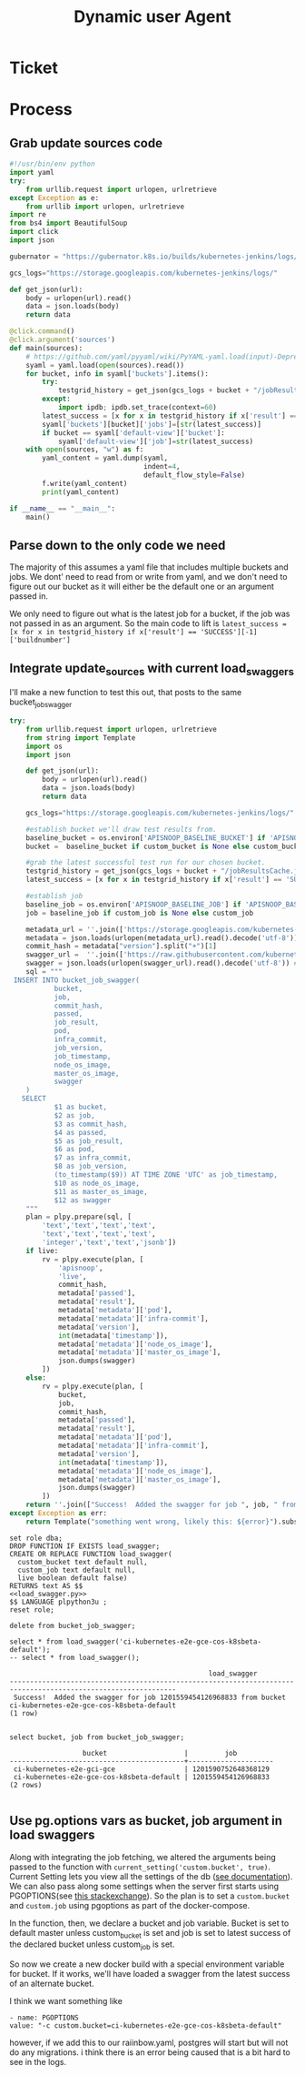 #+TITLE: Dynamic user Agent

* Ticket
* Process
** Grab update sources code
   #+begin_src python
     #!/usr/bin/env python
     import yaml
     try:
         from urllib.request import urlopen, urlretrieve
     except Exception as e:
         from urllib import urlopen, urlretrieve
     import re
     from bs4 import BeautifulSoup
     import click
     import json

     gubernator = "https://gubernator.k8s.io/builds/kubernetes-jenkins/logs/"

     gcs_logs="https://storage.googleapis.com/kubernetes-jenkins/logs/"

     def get_json(url):
         body = urlopen(url).read()
         data = json.loads(body)
         return data

     @click.command()
     @click.argument('sources')
     def main(sources):
         # https://github.com/yaml/pyyaml/wiki/PyYAML-yaml.load(input)-Deprecation
         syaml = yaml.load(open(sources).read())
         for bucket, info in syaml['buckets'].items():
             try:
                 testgrid_history = get_json(gcs_logs + bucket + "/jobResultsCache.json")
             except:
                 import ipdb; ipdb.set_trace(context=60)
             latest_success = [x for x in testgrid_history if x['result'] == 'SUCCESS'][-1]['buildnumber']
             syaml['buckets'][bucket]['jobs']=[str(latest_success)]
             if bucket == syaml['default-view']['bucket']:
                 syaml['default-view']['job']=str(latest_success)
         with open(sources, "w") as f:
             yaml_content = yaml.dump(syaml,
                                      indent=4,
                                      default_flow_style=False)
             f.write(yaml_content)
             print(yaml_content)

     if __name__ == "__main__":
         main()
   #+end_src
   
** Parse down to the only code we need
   The majority of this assumes a yaml file that includes multiple buckets and jobs.
   We dont' need to read from or write from yaml, and we don't need to figure out our bucket as it will either be the default one or an argument passed in.
    
   We only need to figure out what is the latest job for a bucket, if the job was not passed in as an argument.  So the main code to lift is 
   ~latest_success = [x for x in testgrid_history if x['result'] == 'SUCCESS'][-1]['buildnumber']~
** Integrate update_sources with current load_swaggers
   
   I'll make a new function to test this out, that posts to the same bucket_job_swagger

 #+NAME: load_swagger.py
 #+BEGIN_SRC python :eval never :exports code
   try:
       from urllib.request import urlopen, urlretrieve
       from string import Template
       import os
       import json

       def get_json(url):
           body = urlopen(url).read()
           data = json.loads(body)
           return data

       gcs_logs="https://storage.googleapis.com/kubernetes-jenkins/logs/"

       #establish bucket we'll draw test results from.
       baseline_bucket = os.environ['APISNOOP_BASELINE_BUCKET'] if 'APISNOOP_BASELINE_BUCKET' in os.environ.keys() else 'ci-kubernetes-e2e-gci-gce'
       bucket =  baseline_bucket if custom_bucket is None else custom_bucket

       #grab the latest successful test run for our chosen bucket.
       testgrid_history = get_json(gcs_logs + bucket + "/jobResultsCache.json")
       latest_success = [x for x in testgrid_history if x['result'] == 'SUCCESS'][-1]['buildnumber']

       #establish job 
       baseline_job = os.environ['APISNOOP_BASELINE_JOB'] if 'APISNOOP_BASELINE_JOB' in os.environ.keys() else latest_success
       job = baseline_job if custom_job is None else custom_job

       metadata_url = ''.join(['https://storage.googleapis.com/kubernetes-jenkins/logs/', bucket, '/', job, '/finished.json'])
       metadata = json.loads(urlopen(metadata_url).read().decode('utf-8'))
       commit_hash = metadata["version"].split("+")[1]
       swagger_url =  ''.join(['https://raw.githubusercontent.com/kubernetes/kubernetes/', commit_hash, '/api/openapi-spec/swagger.json']) 
       swagger = json.loads(urlopen(swagger_url).read().decode('utf-8')) # may change this to ascii
       sql = """
    INSERT INTO bucket_job_swagger(
              bucket,
              job,
              commit_hash, 
              passed,
              job_result,
              pod,
              infra_commit,
              job_version,
              job_timestamp,
              node_os_image,
              master_os_image,
              swagger
       )
      SELECT
              $1 as bucket,
              $2 as job,
              $3 as commit_hash,
              $4 as passed,
              $5 as job_result,
              $6 as pod,
              $7 as infra_commit,
              $8 as job_version,
              (to_timestamp($9)) AT TIME ZONE 'UTC' as job_timestamp,
              $10 as node_os_image,
              $11 as master_os_image,
              $12 as swagger
       """
       plan = plpy.prepare(sql, [
           'text','text','text','text',
           'text','text','text','text',
           'integer','text','text','jsonb'])
       if live:
           rv = plpy.execute(plan, [
               'apisnoop',
               'live',
               commit_hash,
               metadata['passed'],
               metadata['result'],
               metadata['metadata']['pod'],
               metadata['metadata']['infra-commit'],
               metadata['version'],
               int(metadata['timestamp']),
               metadata['metadata']['node_os_image'],
               metadata['metadata']['master_os_image'],
               json.dumps(swagger)
           ])
       else:
           rv = plpy.execute(plan, [
               bucket,
               job,
               commit_hash,
               metadata['passed'],
               metadata['result'],
               metadata['metadata']['pod'],
               metadata['metadata']['infra-commit'],
               metadata['version'],
               int(metadata['timestamp']),
               metadata['metadata']['node_os_image'],
               metadata['metadata']['master_os_image'],
               json.dumps(swagger)
           ])
       return ''.join(["Success!  Added the swagger for job ", job, " from bucket ", bucket])
   except Exception as err:
       return Template("something went wrong, likely this: ${error}").substitute(error = err)
 #+END_SRC
 
   #+NAME: load_bucket_job_swagger_via_curl.sql
   #+BEGIN_SRC sql-mode :noweb yes :results silent
     set role dba;
     DROP FUNCTION IF EXISTS load_swagger;
     CREATE OR REPLACE FUNCTION load_swagger(
       custom_bucket text default null,
       custom_job text default null,
       live boolean default false)
     RETURNS text AS $$
     <<load_swagger.py>>
     $$ LANGUAGE plpython3u ;
     reset role;
   #+END_SRC
   
   #+begin_src sql-mode :results silent
   delete from bucket_job_swagger;
   #+end_src
   
   #+begin_src sql-mode
     select * from load_swagger('ci-kubernetes-e2e-gce-cos-k8sbeta-default');
     -- select * from load_swagger();
   #+end_src

   #+RESULTS:
   #+begin_src sql-mode
                                                    load_swagger                                                  
   ---------------------------------------------------------------------------------------------------------------
    Success!  Added the swagger for job 1201559454126968833 from bucket ci-kubernetes-e2e-gce-cos-k8sbeta-default
   (1 row)

   #+end_src
   
   #+begin_src sql-mode
   select bucket, job from bucket_job_swagger;
   #+end_src

   #+RESULTS:
   #+begin_src sql-mode
                     bucket                   |         job         
   -------------------------------------------+---------------------
    ci-kubernetes-e2e-gci-gce                 | 1201590752648368129
    ci-kubernetes-e2e-gce-cos-k8sbeta-default | 1201559454126968833
   (2 rows)

   #+end_src

** Use pg.options vars as bucket, job argument in load swaggers
   
   Along with integrating the job fetching, we altered the arguments being passed to the function with ~current_setting('custom.bucket', true)~.  
   Current Setting lets you view all the settings of the db ([[https://www.postgresql.org/docs/current/functions-admin.html][see documentation]]).  We can also pass along some settings when the server first starts using PGOPTIONS(see [[https://dba.stackexchange.com/questions/52235/how-can-i-use-an-environment-variable-in-a-postgres-function][this stackexchange]]).  So the plan is to set a ~custom.bucket~ and ~custom.job~ using pgoptions as part of the docker-compose. 

In the function, then, we declare a bucket and job variable.  Bucket is set to default master unless custom_bucket is set and job is set to latest success of the declared bucket unless custom_job is set.

So now we create a new docker build with a special environment variable for bucket.  If it works, we'll have loaded a swagger from the latest success of an alternate bucket.


I think we want something like
#+begin_example
  - name: PGOPTIONS
  value: "-c custom.bucket=ci-kubernetes-e2e-gce-cos-k8sbeta-default"
#+end_example

however, if we add this to our raiinbow.yaml, postgres will start but will not do any migrations.  i think there is an error being caused that is a bit hard to see in the logs.
